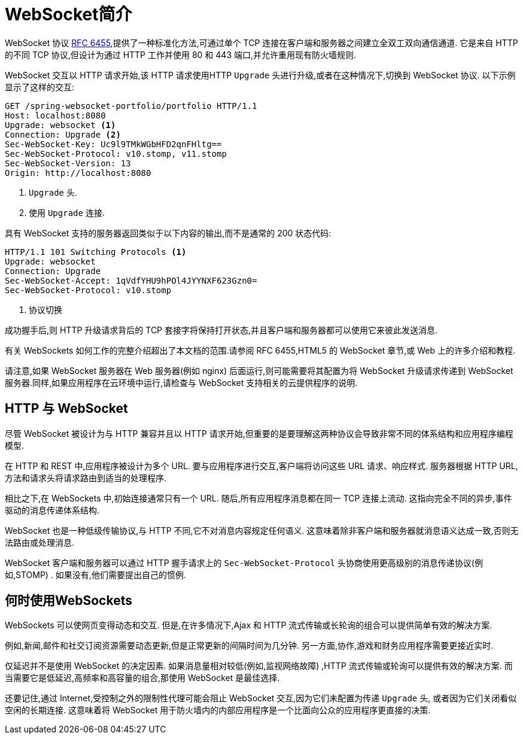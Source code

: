 [[webflux-websocket-intro]]
= WebSocket简介

WebSocket 协议 https://tools.ietf.org/html/rfc6455[RFC 6455],提供了一种标准化方法,可通过单个 TCP 连接在客户端和服务器之间建立全双工双向通信通道.
它是来自 HTTP 的不同 TCP 协议,但设计为通过 HTTP 工作并使用 80 和 443 端口,并允许重用现有防火墙规则.

WebSocket 交互以 HTTP 请求开始,该 HTTP 请求使用HTTP `Upgrade` 头进行升级,或者在这种情况下,切换到 WebSocket 协议.
以下示例显示了这样的交互:

[source,yaml,indent=0,subs="verbatim,quotes"]
----
	GET /spring-websocket-portfolio/portfolio HTTP/1.1
	Host: localhost:8080
	Upgrade: websocket <1>
	Connection: Upgrade <2>
	Sec-WebSocket-Key: Uc9l9TMkWGbHFD2qnFHltg==
	Sec-WebSocket-Protocol: v10.stomp, v11.stomp
	Sec-WebSocket-Version: 13
	Origin: http://localhost:8080
----
<1> `Upgrade` 头.
<2> 使用 `Upgrade` 连接.


具有 WebSocket 支持的服务器返回类似于以下内容的输出,而不是通常的 200 状态代码:

[source,yaml,indent=0,subs="verbatim,quotes"]
----
	HTTP/1.1 101 Switching Protocols <1>
	Upgrade: websocket
	Connection: Upgrade
	Sec-WebSocket-Accept: 1qVdfYHU9hPOl4JYYNXF623Gzn0=
	Sec-WebSocket-Protocol: v10.stomp
----
<1> 协议切换

成功握手后,则 HTTP 升级请求背后的 TCP 套接字将保持打开状态,并且客户端和服务器都可以使用它来彼此发送消息.

有关 WebSockets 如何工作的完整介绍超出了本文档的范围.请参阅 RFC 6455,HTML5 的 WebSocket 章节,或 Web 上的许多介绍和教程.

请注意,如果 WebSocket 服务器在 Web 服务器(例如 nginx) 后面运行,则可能需要将其配置为将 WebSocket 升级请求传递到 WebSocket 服务器.同样,如果应用程序在云环境中运行,请检查与 WebSocket 支持相关的云提供程序的说明.

[[webflux-websocket-intro-architecture]]
== HTTP 与 WebSocket

尽管 WebSocket 被设计为与 HTTP 兼容并且以 HTTP 请求开始,但重要的是要理解这两种协议会导致非常不同的体系结构和应用程序编程模型.

在 HTTP 和 REST 中,应用程序被设计为多个 URL.
要与应用程序进行交互,客户端将访问这些 URL 请求、响应样式.
服务器根据 HTTP URL,方法和请求头将请求路由到适当的处理程序.

相比之下,在 WebSockets 中,初始连接通常只有一个 URL.
随后,所有应用程序消息都在同一 TCP 连接上流动.
这指向完全不同的异步,事件驱动的消息传递体系结构.

WebSocket 也是一种低级传输协议,与 HTTP 不同,它不对消息内容规定任何语义.
这意味着除非客户端和服务器就消息语义达成一致,否则无法路由或处理消息.

WebSocket 客户端和服务器可以通过 HTTP 握手请求上的 `Sec-WebSocket-Protocol` 头协商使用更高级别的消息传递协议(例如,STOMP) . 如果没有,他们需要提出自己的惯例.

[[webflux-websocket-intro-when-to-use]]
== 何时使用WebSockets

WebSockets 可以使网页变得动态和交互.
但是,在许多情况下,Ajax 和 HTTP 流式传输或长轮询的组合可以提供简单有效的解决方案.

例如,新闻,邮件和社交订阅资源需要动态更新,但是正常更新的间隔时间为几分钟.
另一方面,协作,游戏和财务应用程序需要更接近实时.

仅延迟并不是使用 WebSocket 的决定因素.
如果消息量相对较低(例如,监视网络故障) ,HTTP 流式传输或轮询可以提供有效的解决方案.
而当需要它是低延迟,高频率和高容量的组合,那使用 WebSocket 是最佳选择.

还要记住,通过 Internet,受控制之外的限制性代理可能会阻止 WebSocket 交互,因为它们未配置为传递 `Upgrade` 头, 或者因为它们关闭看似空闲的长期连接.
这意味着将 WebSocket 用于防火墙内的内部应用程序是一个比面向公众的应用程序更直接的决策.